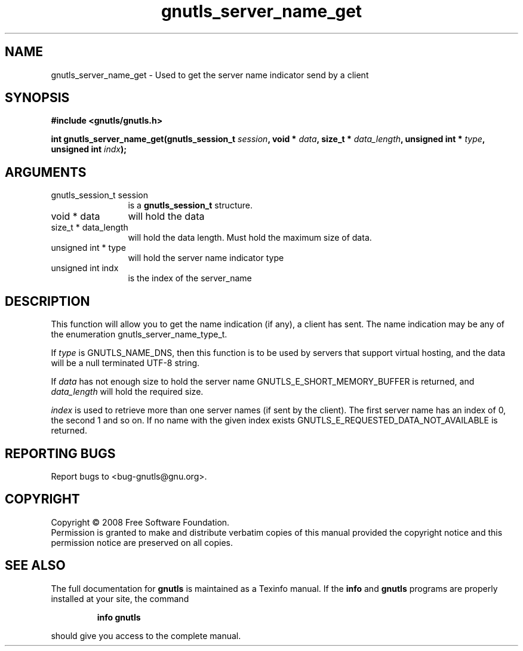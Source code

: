 .\" DO NOT MODIFY THIS FILE!  It was generated by gdoc.
.TH "gnutls_server_name_get" 3 "2.6.4" "gnutls" "gnutls"
.SH NAME
gnutls_server_name_get \- Used to get the server name indicator send by a client
.SH SYNOPSIS
.B #include <gnutls/gnutls.h>
.sp
.BI "int gnutls_server_name_get(gnutls_session_t " session ", void * " data ", size_t * " data_length ", unsigned int * " type ", unsigned int " indx ");"
.SH ARGUMENTS
.IP "gnutls_session_t session" 12
is a \fBgnutls_session_t\fP structure.
.IP "void * data" 12
will hold the data
.IP "size_t * data_length" 12
will hold the data length. Must hold the maximum size of data.
.IP "unsigned int * type" 12
will hold the server name indicator type
.IP "unsigned int indx" 12
is the index of the server_name
.SH "DESCRIPTION"
This function will allow you to get the name indication (if any),
a client has sent. The name indication may be any of the enumeration
gnutls_server_name_type_t.

If \fItype\fP is GNUTLS_NAME_DNS, then this function is to be used by servers
that support virtual hosting, and the data will be a null terminated UTF\-8 string.

If \fIdata\fP has not enough size to hold the server name GNUTLS_E_SHORT_MEMORY_BUFFER
is returned, and \fIdata_length\fP will hold the required size.

\fIindex\fP is used to retrieve more than one server names (if sent by the client).
The first server name has an index of 0, the second 1 and so on. If no name with the given
index exists GNUTLS_E_REQUESTED_DATA_NOT_AVAILABLE is returned.
.SH "REPORTING BUGS"
Report bugs to <bug-gnutls@gnu.org>.
.SH COPYRIGHT
Copyright \(co 2008 Free Software Foundation.
.br
Permission is granted to make and distribute verbatim copies of this
manual provided the copyright notice and this permission notice are
preserved on all copies.
.SH "SEE ALSO"
The full documentation for
.B gnutls
is maintained as a Texinfo manual.  If the
.B info
and
.B gnutls
programs are properly installed at your site, the command
.IP
.B info gnutls
.PP
should give you access to the complete manual.
